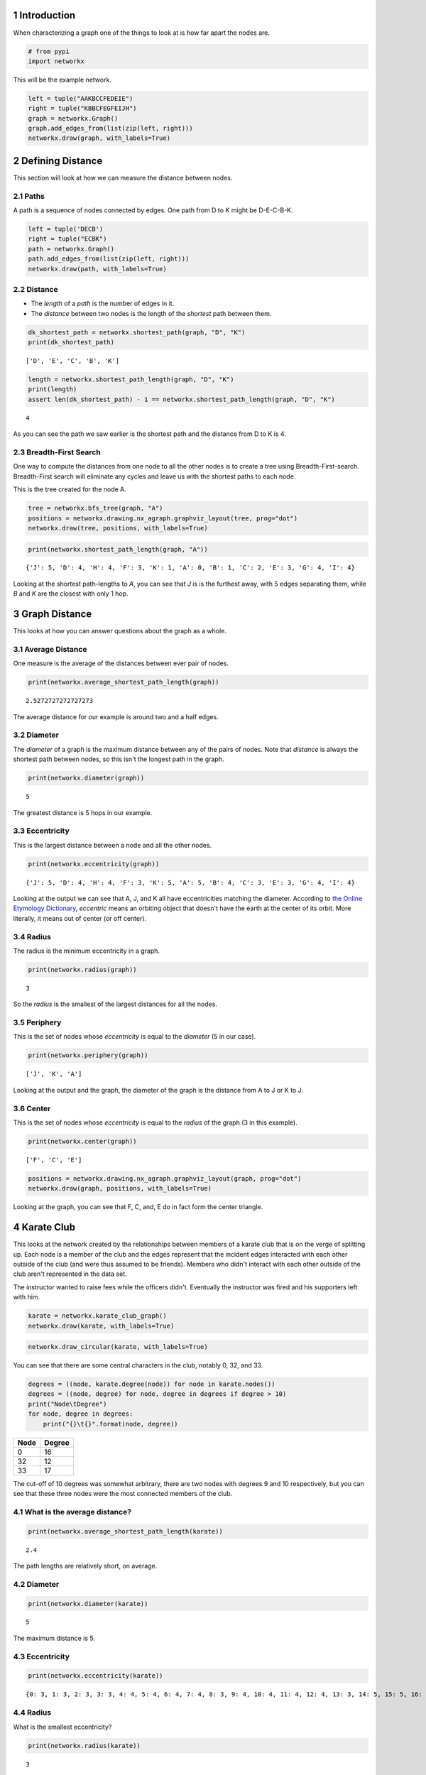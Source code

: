 .. title: Distance in Social Networks
.. slug: distance-in-social-networks
.. date: 2017-09-24 12:49
.. tags: networks
.. link: 
.. description: Measuring Distance in Social Networks
.. type: text
.. author: hades


1 Introduction
--------------

When characterizing a graph one of the things to look at is how far apart the nodes are.

.. code:: ipython

    # from pypi
    import networkx

This will be the example network.

.. code:: ipython

    left = tuple("AAKBCCFEDEIE")
    right = tuple("KBBCFEGFEIJH")
    graph = networkx.Graph()
    graph.add_edges_from(list(zip(left, right)))
    networkx.draw(graph, with_labels=True)

.. image:: distance_example.png

2 Defining Distance
-------------------

This section will look at how we can measure the distance between nodes.

2.1 Paths
~~~~~~~~~

A path is a sequence of nodes connected by edges. One path from D to K might be D-E-C-B-K.

.. code:: ipython

    left = tuple('DECB')
    right = tuple("ECBK")
    path = networkx.Graph()
    path.add_edges_from(list(zip(left, right)))
    networkx.draw(path, with_labels=True)

.. image:: example_path.png

2.2 Distance
~~~~~~~~~~~~

- The *length* of a *path* is the number of edges in it.

- The *distance* between two nodes is the length of the *shortest* path between them.

.. code:: ipython

    dk_shortest_path = networkx.shortest_path(graph, "D", "K")
    print(dk_shortest_path)

::

    ['D', 'E', 'C', 'B', 'K']

.. code:: ipython

    length = networkx.shortest_path_length(graph, "D", "K")
    print(length)
    assert len(dk_shortest_path) - 1 == networkx.shortest_path_length(graph, "D", "K")

::

    4

As you can see the path we saw earlier is the shortest path and the distance from D to K is 4.

2.3 Breadth-First Search
~~~~~~~~~~~~~~~~~~~~~~~~

One way to compute the distances from one node to all the other nodes is to create a tree using Breadth-First-search. Breadth-First search will eliminate any cycles and leave us with the shortest paths to each node.

This is the tree created for the node A.

.. code:: ipython

    tree = networkx.bfs_tree(graph, "A")
    positions = networkx.drawing.nx_agraph.graphviz_layout(tree, prog="dot")
    networkx.draw(tree, positions, with_labels=True)

.. image:: example_bfs.png

.. code:: ipython

    print(networkx.shortest_path_length(graph, "A"))

::

    {'J': 5, 'D': 4, 'H': 4, 'F': 3, 'K': 1, 'A': 0, 'B': 1, 'C': 2, 'E': 3, 'G': 4, 'I': 4}

Looking at the shortest path-lengths to *A*, you can see that *J* is is the furthest away, with 5 edges separating them, while *B* and *K* are the closest with only 1 hop.

3 Graph Distance
----------------

This looks at how you can answer questions about the graph as a whole.

3.1 Average Distance
~~~~~~~~~~~~~~~~~~~~

One measure is the average of the distances between ever pair of nodes.

.. code:: ipython

    print(networkx.average_shortest_path_length(graph))

::

    2.5272727272727273

The average distance for our example is around two and a half edges.

3.2 Diameter
~~~~~~~~~~~~

The *diameter* of a graph is the maximum distance between any of the pairs of nodes. Note that *distance* is always the shortest path between nodes, so this isn't the longest path in the graph.

.. code:: ipython

    print(networkx.diameter(graph))

::

    5

The greatest distance is 5 hops in our example.

3.3 Eccentricity
~~~~~~~~~~~~~~~~

This is the largest distance between a node and all the other nodes.

.. code:: ipython

    print(networkx.eccentricity(graph))

::

    {'J': 5, 'D': 4, 'H': 4, 'F': 3, 'K': 5, 'A': 5, 'B': 4, 'C': 3, 'E': 3, 'G': 4, 'I': 4}

Looking at the output we can see that A, J, and K all have eccentricities matching the diameter. According to `the Online Etymology Dictionary <http://www.etymonline.com/index.php?term=eccentric&allowed_in_frame=0>`_, *eccentric* means an orbiting object that doesn't have the earth at the center of its orbit. More literally, it means out of center (or off center).

3.4 Radius
~~~~~~~~~~

The radius is the minimum eccentricity in a graph.

.. code:: ipython

    print(networkx.radius(graph))

::

    3

So the *radius* is the smallest of the largest distances for all the nodes.

3.5 Periphery
~~~~~~~~~~~~~

This is the set of nodes whose *eccentricity* is equal to the *diameter* (5 in our case).

.. code:: ipython

    print(networkx.periphery(graph))

::

    ['J', 'K', 'A']

Looking at the output and the graph, the diameter of the graph is the distance from A to J or K to J.

3.6 Center
~~~~~~~~~~

This is the set of nodes whose *eccentricity* is equal to the *radius* of the graph (3 in this example).

.. code:: ipython

    print(networkx.center(graph))

::

    ['F', 'C', 'E']

.. code:: ipython

    positions = networkx.drawing.nx_agraph.graphviz_layout(graph, prog="dot")
    networkx.draw(graph, positions, with_labels=True)

.. image:: center.png

Looking at the graph, you can see that F, C, and, E do in fact form the center triangle.

4 Karate Club
-------------

This looks at the network created by the relationships between members of a karate club that is on the verge of splitting up. Each node is a member of the club and the edges represent that the incident edges interacted with each other outside of the club (and were thus assumed to be friends). Members who didn't interact with each other outside of the club aren't represented in the data set.

The instructor wanted to raise fees while the officers didn't. Eventually the instructor was fired and his supporters left with him.

.. code:: ipython

    karate = networkx.karate_club_graph()
    networkx.draw(karate, with_labels=True)

.. image:: karate.png

.. code:: ipython

    networkx.draw_circular(karate, with_labels=True)

.. image:: karate_circle.png

You can see that there are some central characters in the club, notably 0, 32, and 33.

.. code:: ipython

    degrees = ((node, karate.degree(node)) for node in karate.nodes())
    degrees = ((node, degree) for node, degree in degrees if degree > 10)
    print("Node\tDegree")
    for node, degree in degrees:
        print("{}\t{}".format(node, degree))

+----+------+
|Node|Degree|
+====+======+
|  0 |  16  |
+----+------+
|  32|  12  |
+----+------+
|  33|  17  |
+----+------+

The cut-off of 10 degrees was somewhat arbitrary, there are two nodes with degrees 9 and 10 respectively, but you can see that these three nodes were the most connected members of the club.

4.1 What is the average distance?
~~~~~~~~~~~~~~~~~~~~~~~~~~~~~~~~~

.. code:: ipython

    print(networkx.average_shortest_path_length(karate))

::

    2.4

The path lengths are relatively short, on average.

4.2 Diameter
~~~~~~~~~~~~

.. code:: ipython

    print(networkx.diameter(karate))

::

    5

The maximum distance is 5.

4.3 Eccentricity
~~~~~~~~~~~~~~~~

.. code:: ipython

    print(networkx.eccentricity(karate))

::

    {0: 3, 1: 3, 2: 3, 3: 3, 4: 4, 5: 4, 6: 4, 7: 4, 8: 3, 9: 4, 10: 4, 11: 4, 12: 4, 13: 3, 14: 5, 15: 5, 16: 5, 17: 4, 18: 5, 19: 3, 20: 5, 21: 4, 22: 5, 23: 5, 24: 4, 25: 4, 26: 5, 27: 4, 28: 4, 29: 5, 30: 4, 31: 3, 32: 4, 33: 4}

4.4 Radius
~~~~~~~~~~

What is the smallest eccentricity?

.. code:: ipython

    print(networkx.radius(karate))

::

    3

4.5 Periphery
~~~~~~~~~~~~~

Which nodes are furthest apart?

.. code:: ipython

    print(networkx.periphery(karate))

::

    [14, 15, 16, 18, 20, 22, 23, 26, 29]

4.6 Center
~~~~~~~~~~

.. code:: ipython

    print(networkx.center(karate))

::

    [0, 1, 2, 3, 8, 13, 19, 31]

The center nodes are most likely the ones that kept information flowing between the two factions (although node 0 is in here as well).
